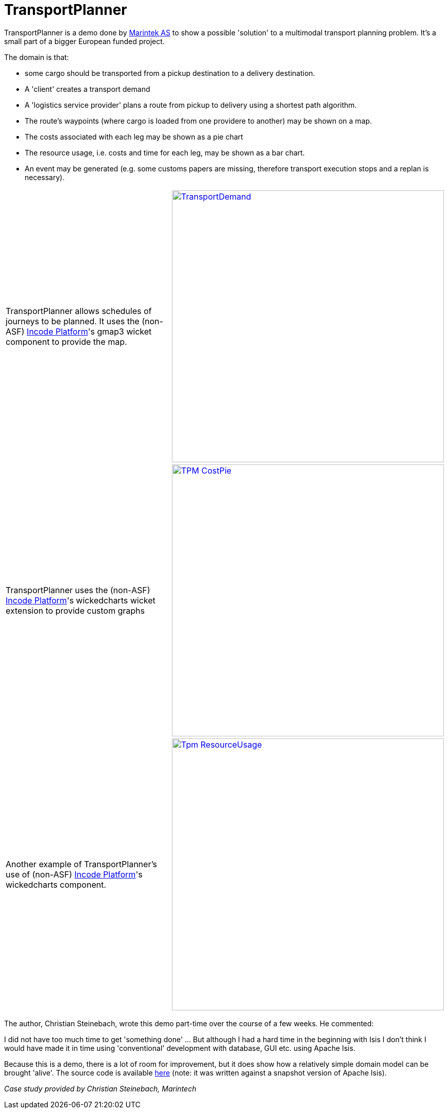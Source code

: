 = TransportPlanner
:Notice: Licensed to the Apache Software Foundation (ASF) under one or more contributor license agreements. See the NOTICE file distributed with this work for additional information regarding copyright ownership. The ASF licenses this file to you under the Apache License, Version 2.0 (the "License"); you may not use this file except in compliance with the License. You may obtain a copy of the License at. http://www.apache.org/licenses/LICENSE-2.0 . Unless required by applicable law or agreed to in writing, software distributed under the License is distributed on an "AS IS" BASIS, WITHOUT WARRANTIES OR  CONDITIONS OF ANY KIND, either express or implied. See the License for the specific language governing permissions and limitations under the License.
:page-partial:

// TODO: V2: need to update these, they are getting stale.

TransportPlanner is a demo done by link:http://www.sintef.no/home/MARINTEK/[Marintek AS] to show a possible 'solution' to a multimodal transport planning problem.
It's a small part of a bigger European funded project.

The domain is that:

- some cargo should be transported from a pickup destination to a delivery destination.
- A 'client' creates a transport demand
- A 'logistics service provider' plans a route from pickup to delivery using a shortest path algorithm.
- The route's waypoints (where cargo is loaded from one providere to another) may be shown on a map.
- The costs associated with each leg may be shown as a pie chart
- The resource usage, i.e. costs and time for each leg, may be shown as a bar chart.
- An event may be generated (e.g. some customs papers are missing, therefore transport execution stops and a replan is necessary).

[cols="2a,2a"]
|===

|TransportPlanner allows schedules of journeys to be planned.  It uses the (non-ASF) link:https://platform.incode.org[Incode Platform^]'s gmap3 wicket component to provide the map.

|image::https://www.assembla.com/code/transportplanner/git/node/blob/screenshots/TransportDemand.png?raw=1&rev=a9d5184ecb05c3d95dafec587c84cfcbc7a25b8b[width="530px",link="https://www.assembla.com/code/transportplanner/git/node/blob/screenshots/TransportDemand.png?raw=1&rev=a9d5184ecb05c3d95dafec587c84cfcbc7a25b8b"]


|TransportPlanner uses the (non-ASF) link:https://platform.incode.org[Incode Platform^]'s wickedcharts wicket extension to provide custom graphs
|image::https://www.assembla.com/code/transportplanner/git/node/blob/screenshots/TPM_CostPie.png?raw=1&rev=a9d5184ecb05c3d95dafec587c84cfcbc7a25b8b[width="530px",link="https://www.assembla.com/code/transportplanner/git/node/blob/screenshots/TPM_CostPie.png?raw=1&rev=a9d5184ecb05c3d95dafec587c84cfcbc7a25b8b"]


|Another example of TransportPlanner's use of (non-ASF) link:https://platform.incode.org[Incode Platform^]'s wickedcharts component.
|image::https://www.assembla.com/code/transportplanner/git/node/blob/screenshots/Tpm_ResourceUsage.png?raw=1&rev=a9d5184ecb05c3d95dafec587c84cfcbc7a25b8b[width="530px",link="https://www.assembla.com/code/transportplanner/git/node/blob/screenshots/Tpm_ResourceUsage.png?raw=1&rev=a9d5184ecb05c3d95dafec587c84cfcbc7a25b8b"]

|===

The author, Christian Steinebach, wrote this demo part-time over the course of a few weeks.
He commented:

pass:[<div class="extended-quote"><p>]
I did not have too much time to get 'something done' ... But although I had a hard time in the beginning with Isis I don't think I would have made it in time using 'conventional' development with database, GUI etc.
using Apache Isis.
pass:[</p></div>]

Because this is a demo, there is a lot of room for improvement, but it does show how a relatively simple domain model can be brought 'alive'.
The source code is available link:https://www.assembla.com/code/transportplanner/git/nodes[here] (note: it was written against a snapshot version of Apache Isis).

_Case study provided by Christian Steinebach, Marintech_
